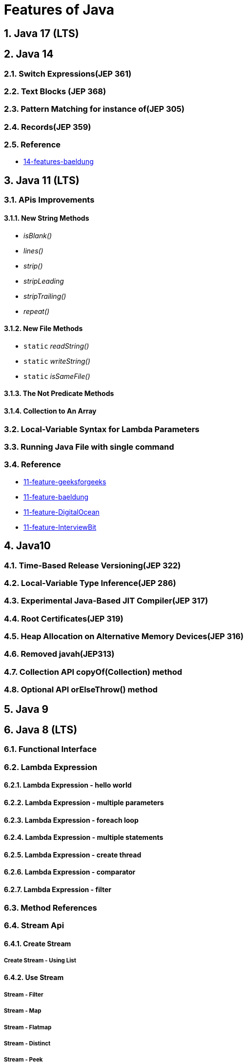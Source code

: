 = Features of Java

:sectnums:

== Java 17 (LTS)

== Java 14

=== Switch Expressions(JEP 361)

=== Text Blocks (JEP 368)

=== Pattern Matching for instance of(JEP 305)

=== Records(JEP 359)

=== Reference
* https://www.baeldung.com/java-14-new-features[14-features-baeldung]

== Java 11 (LTS)
=== APis Improvements
==== New String Methods

* _isBlank()_
* _lines()_
* _strip()_
* _stripLeading_
* _stripTrailing()_
* _repeat()_

==== New File Methods
* `static`  _readString()_
* `static`  _writeString()_
* `static`  _isSameFile()_

==== The Not Predicate Methods

==== Collection to An Array

=== Local-Variable Syntax for Lambda Parameters

=== Running Java File with single command

=== Reference
* https://www.geeksforgeeks.org/java-11-features-and-comparison/[11-feature-geeksforgeeks]
* https://www.baeldung.com/java-11-new-features[11-feature-baeldung]
* https://www.digitalocean.com/community/tutorials/java-11-features[11-feature-DigitalOcean]
* https://www.interviewbit.com/blog/java-11-features/[11-feature-InterviewBit]

== Java10
=== Time-Based Release Versioning(JEP 322)
=== Local-Variable Type Inference(JEP 286)
=== Experimental Java-Based JIT Compiler(JEP 317)
=== Root Certificates(JEP 319)
=== Heap Allocation on Alternative Memory Devices(JEP 316)
=== Removed javah(JEP313)
=== Collection API copyOf(Collection) method
=== Optional API orElseThrow() method

== Java 9

== Java 8 (LTS)

=== Functional Interface
=== Lambda Expression
==== Lambda Expression - hello world
==== Lambda Expression - multiple parameters
==== Lambda Expression - foreach loop
==== Lambda Expression - multiple statements
==== Lambda Expression - create thread
==== Lambda Expression - comparator
==== Lambda Expression - filter
=== Method References
=== Stream Api
==== Create Stream
===== Create Stream - Using List
==== Use Stream
===== Stream - Filter
===== Stream - Map
===== Stream - Flatmap
===== Stream - Distinct
===== Stream - Peek
==== Collectors Class
=== New Date/Time Api
==== LocalDate/LocalDateTime
=== Optional
=== Default Method
==== forEach
==== StringJoiner Class
==== Base64
==== Java 8 Type Interface Improvements

== Reference

* https://github.com/winterbe/java8-tutorial[Modern Java - A Guide to Java8 ]
* https://www.oreilly.com/library/view/java-8-in/9781617291999/[
Java 8 in Action: Lambdas, streams, and functional-style programming]
* https://www.w3schools.blog/java-8-features-with-examples[Java 8 Features With Examples]
